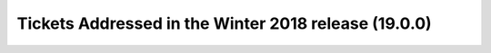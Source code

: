 .. _release-v19-0-0-tickets:

Tickets Addressed in the Winter 2018 release (19.0.0)
=====================================================
